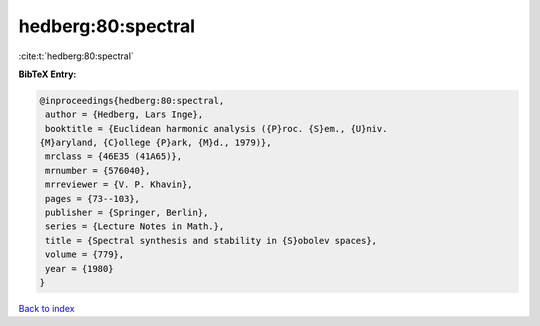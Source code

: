 hedberg:80:spectral
===================

:cite:t:`hedberg:80:spectral`

**BibTeX Entry:**

.. code-block:: bibtex

   @inproceedings{hedberg:80:spectral,
    author = {Hedberg, Lars Inge},
    booktitle = {Euclidean harmonic analysis ({P}roc. {S}em., {U}niv.
   {M}aryland, {C}ollege {P}ark, {M}d., 1979)},
    mrclass = {46E35 (41A65)},
    mrnumber = {576040},
    mrreviewer = {V. P. Khavin},
    pages = {73--103},
    publisher = {Springer, Berlin},
    series = {Lecture Notes in Math.},
    title = {Spectral synthesis and stability in {S}obolev spaces},
    volume = {779},
    year = {1980}
   }

`Back to index <../By-Cite-Keys.html>`__

